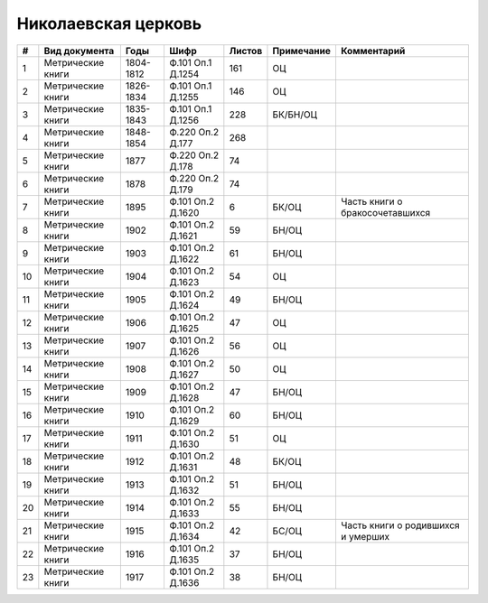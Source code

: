 
.. Church datasheet RST template
.. Autogenerated by cfp-sphinx.py

.. index:: Николаевская церковь

Николаевская церковь
====================

.. list-table::
   :header-rows: 1

   * - #
     - Вид документа
     - Годы
     - Шифр
     - Листов
     - Примечание
     - Комментарий

   * - 1
     - Метрические книги
     - 1804-1812
     - Ф.101 Оп.1 Д.1254
     - 161
     - ОЦ
     - 
   * - 2
     - Метрические книги
     - 1826-1834
     - Ф.101 Оп.1 Д.1255
     - 146
     - ОЦ
     - 
   * - 3
     - Метрические книги
     - 1835-1843
     - Ф.101 Оп.1 Д.1256
     - 228
     - БК/БН/ОЦ
     - 
   * - 4
     - Метрические книги
     - 1848-1854
     - Ф.220 Оп.2 Д.177
     - 268
     - 
     - 
   * - 5
     - Метрические книги
     - 1877
     - Ф.220 Оп.2 Д.178
     - 74
     - 
     - 
   * - 6
     - Метрические книги
     - 1878
     - Ф.220 Оп.2 Д.179
     - 74
     - 
     - 
   * - 7
     - Метрические книги
     - 1895
     - Ф.101 Оп.2 Д.1620
     - 6
     - БК/ОЦ
     - Часть книги о бракосочетавшихся
   * - 8
     - Метрические книги
     - 1902
     - Ф.101 Оп.2 Д.1621
     - 59
     - БН/ОЦ
     - 
   * - 9
     - Метрические книги
     - 1903
     - Ф.101 Оп.2 Д.1622
     - 61
     - БН/ОЦ
     - 
   * - 10
     - Метрические книги
     - 1904
     - Ф.101 Оп.2 Д.1623
     - 54
     - ОЦ
     - 
   * - 11
     - Метрические книги
     - 1905
     - Ф.101 Оп.2 Д.1624
     - 49
     - БН/ОЦ
     - 
   * - 12
     - Метрические книги
     - 1906
     - Ф.101 Оп.2 Д.1625
     - 47
     - ОЦ
     - 
   * - 13
     - Метрические книги
     - 1907
     - Ф.101 Оп.2 Д.1626
     - 56
     - ОЦ
     - 
   * - 14
     - Метрические книги
     - 1908
     - Ф.101 Оп.2 Д.1627
     - 50
     - ОЦ
     - 
   * - 15
     - Метрические книги
     - 1909
     - Ф.101 Оп.2 Д.1628
     - 47
     - БН/ОЦ
     - 
   * - 16
     - Метрические книги
     - 1910
     - Ф.101 Оп.2 Д.1629
     - 60
     - БН/ОЦ
     - 
   * - 17
     - Метрические книги
     - 1911
     - Ф.101 Оп.2 Д.1630
     - 51
     - ОЦ
     - 
   * - 18
     - Метрические книги
     - 1912
     - Ф.101 Оп.2 Д.1631
     - 48
     - БК/ОЦ
     - 
   * - 19
     - Метрические книги
     - 1913
     - Ф.101 Оп.2 Д.1632
     - 51
     - БН/ОЦ
     - 
   * - 20
     - Метрические книги
     - 1914
     - Ф.101 Оп.2 Д.1633
     - 55
     - БН/ОЦ
     - 
   * - 21
     - Метрические книги
     - 1915
     - Ф.101 Оп.2 Д.1634
     - 42
     - БС/ОЦ
     - Часть книги о родившихся и умерших
   * - 22
     - Метрические книги
     - 1916
     - Ф.101 Оп.2 Д.1635
     - 37
     - БН/ОЦ
     - 
   * - 23
     - Метрические книги
     - 1917
     - Ф.101 Оп.2 Д.1636
     - 38
     - БН/ОЦ
     - 


